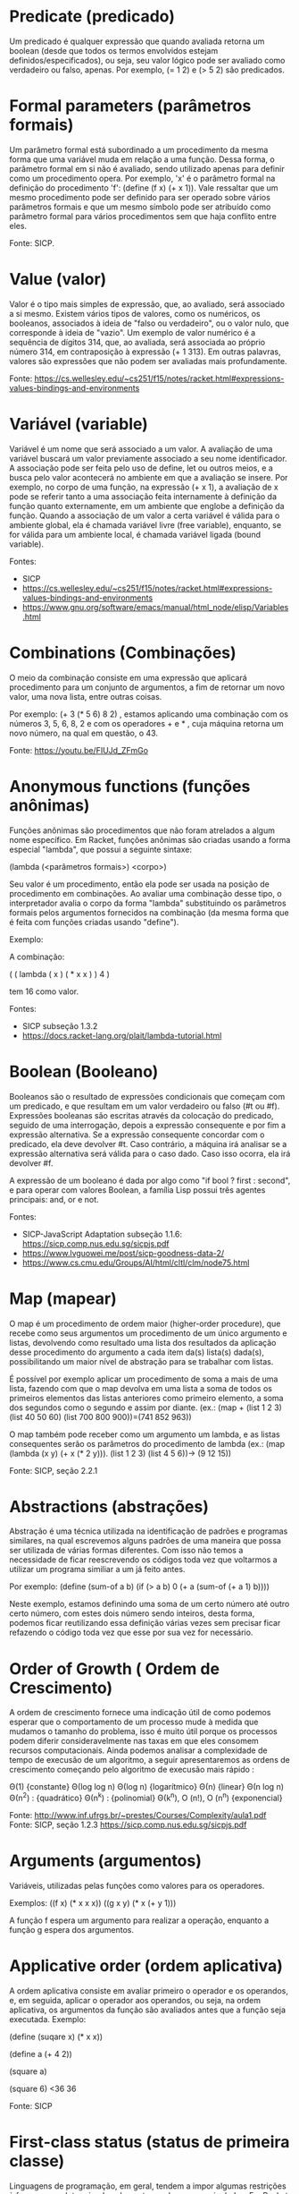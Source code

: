 
* Predicate (predicado)

Um predicado é qualquer expressão que quando avaliada retorna um
boolean (desde que todos os termos envolvidos estejam
definidos/especificados), ou seja, seu valor lógico pode ser avaliado
como verdadeiro ou falso, apenas. Por exemplo, (= 1 2) e (> 5 2) são
predicados.

# um predicado seria o simbolo, que quando aplicado a argumentos forma
# uma expressão com valor boolean.

* Formal parameters (parâmetros formais)

Um parâmetro formal está subordinado a um procedimento da mesma forma
que uma variável muda em relação a uma função. Dessa forma, o
parâmetro formal em si não é avaliado, sendo utilizado apenas para
definir como um procedimento opera. Por exemplo, 'x' é o parâmetro
formal na definição do procedimento 'f': (define (f x) (+ x 1)). Vale
ressaltar que um mesmo procedimento pode ser definido para ser operado
sobre vários parâmetros formais e que um mesmo símbolo pode ser
atribuído como parâmetro formal para vários procedimentos sem que haja
conflito entre eles.

Fonte: SICP.

# subordinado a um procedimento? existem definições mais simples na
# web.

* Value (valor)

Valor é o tipo mais simples de expressão, que, ao avaliado, será
associado a si mesmo. Existem vários tipos de valores, como os
numéricos, os booleanos, associados à ideia de "falso ou verdadeiro",
ou o valor nulo, que corresponde à ideia de "vazio". Um exemplo de
valor numérico é a sequência de dígitos 314, que, ao avaliada, será
associada ao próprio número 314, em contraposição à expressão (+ 1
313). Em outras palavras, valores são expressões que não podem ser
avaliadas mais profundamente.

Fonte: https://cs.wellesley.edu/~cs251/f15/notes/racket.html#expressions-values-bindings-and-environments

# avaliadas mais profundamnete não é a melhor tradução.

* Variável (variable)

Variável é um nome que será associado a um valor. A avaliação de uma
variável buscará um valor previamente associado a seu nome
identificador. A associação pode ser feita pelo uso de define, let ou
outros meios, e a busca pelo valor acontecerá no ambiente em que a
avaliação se insere. Por exemplo, no corpo de uma função, na expressão
(+ x 1), a avaliação de x pode se referir tanto a uma associação feita
internamente à definição da função quanto externamente, em um ambiente
que englobe a definição da função. Quando a associação de um valor a
certa variável é válida para o ambiente global, ela é chamada variável
livre (free variable), enquanto, se for válida para um ambiente local,
é chamada variável ligada (bound variable).

Fontes: 
- SICP
- https://cs.wellesley.edu/~cs251/f15/notes/racket.html#expressions-values-bindings-and-environments
- https://www.gnu.org/software/emacs/manual/html_node/elisp/Variables.html

# simbolos podem ser ligados (com valor associado) ou livres (sem
# valor associado). Isto não está relacionado ao escopo local ou
# global.

* Combinations (Combinações)

O meio da combinação consiste em uma expressão que aplicará
procedimento para um conjunto de argumentos, a fim de retornar um novo
valor, uma nova lista, entre outras coisas.

Por exemplo: (+ 3 (* 5 6) 8 2) , estamos aplicando uma combinação com
os números 3, 5, 6, 8, 2 e com os operadores + e * , cuja máquina
retorna um novo número, na qual em questão, o 43.

Fonte: https://youtu.be/FIUJd_ZFmGo

# má escolha. Mas combinação no vídeo tem haver com a ideia de que
# para descrever procedimentos complexos, partimos de procedimentos
# mais simples e de forma de combinar estes procedimentos. No seu
# exemplo, vc estaria combinando o procedimento associado ao simbolo
# da multiplicação com o procedimento associado ao simbolo da soma. E
# a regra de avaliação de expressões diz como os processos descritos
# por estes procedimentos serão executados.

* Anonymous functions (funções anônimas)

Funções anônimas são procedimentos que não foram atrelados a algum
nome específico. Em Racket, funções anônimas são criadas usando a
forma especial "lambda", que possui a seguinte sintaxe:

(lambda (<parâmetros formais>) <corpo>)

Seu valor é um procedimento, então ela pode ser usada na posição de
procedimento em combinações. Ao avaliar uma combinação desse tipo, o
interpretador avalia o corpo da forma "lambda" substituindo os
parâmetros formais pelos argumentos fornecidos na combinação (da mesma
forma que é feita com funções criadas usando "define").

Exemplo:

A combinação:

( ( lambda ( x ) ( * x x ) ) 4 )

tem 16 como valor.

Fontes: 
- SICP subseção 1.3.2
- https://docs.racket-lang.org/plait/lambda-tutorial.html

# uso desnecessário de exemplos. Definir não é dar exemplo. O conceito
# de função anônima é uma coisa, como fazer elas em Racket é outra.

* Boolean (Booleano)

Booleanos são o resultado de expressões condicionais que começam com
um predicado, e que resultam em um valor verdadeiro ou falso (#t ou
#f). Expressões booleanas são escritas através da colocação do
predicado, seguido de uma interrogação, depois a expressão consequente
e por fim a expressão alternativa. Se a expressão consequente
concordar com o predicado, ela deve devolver #t. Caso contrário, a
máquina irá analisar se a expressão alternativa será válida para o
caso dado. Caso isso ocorra, ela irá devolver #f.

A expressão de um booleano é dada por algo como "if bool ? first :
second", e para operar com valores Boolean, a família Lisp possui três
agentes principais: and, or e not.

Fontes: 
- SICP-JavaScript Adaptation subseção 1.1.6: https://sicp.comp.nus.edu.sg/sicpjs.pdf
- https://www.lvguowei.me/post/sicp-goodness-data-2/
- https://www.cs.cmu.edu/Groups/AI/html/cltl/clm/node75.html

# coordenar com quem definiu acima `predicado`! Boolean é um tipo que
# tem dois valores t e f. o predicado nao precisa ser seguido por
# interrogacao, é uma boa pratica que o nome dado a um predicado
# termine com interrogação. o que é concordar com o predicado? segundo
# paragrafo nao entendi.

* Map (mapear)

O map é um procedimento de ordem maior (higher-order procedure), que
recebe como seus argumentos um procedimento de um único argumento e
listas, devolvendo como resultado uma lista dos resultados da
aplicação desse procedimento do argumento a cada item da(s) lista(s)
dada(s), possibilitando um maior nível de abstração para se trabalhar
com listas.

É possível por exemplo aplicar um procedimento de soma a mais de uma
lista, fazendo com que o map devolva em uma lista a soma de todos os
primeiros elementos das listas anteriores como primeiro elemento, a
soma dos segundos como o segundo e assim por diante. (ex.: (map +
(list 1 2 3) (list 40 50 60) (list 700 800 900))=(741 852 963))

O map também pode receber como um argumento um lambda, e as listas
consequentes serão os parâmetros do procedimento de lambda (ex.: (map
(lambda (x y) (+ x (* 2 y))).  (list 1 2 3) (list 4 5 6))-> (9 12 15))

Fonte: SICP, seção 2.2.1 

# primeira frase confusa. O map é uma função que recebe como primeiro
# argumento uma função e como demais argumentos listas de
# valores.... remova exemplos. É uma má escolha para item de um
# glossário. Imagine que agora poderiamos tentar colocar como entrada
# no glossario TODAS as funções primitivas da linguagem... faz
# sentido?

* Abstractions (abstrações)

Abstração é uma técnica utilizada na identificação de padrões e
programas similares, na qual escrevemos alguns padrões de uma maneira
que possa ser utilizada de várias formas diferentes. Com isso não
temos a necessidade de ficar reescrevendo os códigos toda vez que
voltarmos a utilizar um programa similiar a um já feito antes.

Por exemplo: (define (sum-of a b)
(if (> a b) 0
(+ a (sum-of (+ a 1) b))))

Neste exemplo, estamos definindo uma soma de um certo número até outro
certo número, com estes dois número sendo inteiros, desta forma,
podemos ficar reutilizando essa definição várias vezes sem precisar
ficar refazendo o código toda vez que esse por sua vez for necessário.


# tire o exemplo, definir não é dar exemplo. abstração não é técnica
# para identificar padrões. Nem, é técnica para identificar programas
# similares. abstração é quando ao definir um procedimento complexo,
# possivelmente combinação de outros procedimentos, associamos a ele
# um nome fazendo dele um novo primitivo para outros procedimentos
# mais complexos.


* Order of Growth ( Ordem de Crescimento)

A ordem de crescimento fornece uma indicação útil de como podemos
esperar que o comportamento de um processo mude à medida que mudamos o
tamanho do problema, isso é muito útil porque os processos podem
diferir consideravelmente nas taxas em que eles consomem recursos
computacionais.  Ainda podemos analisar a complexidade de tempo de
execusão de um algoritmo, a seguir apresentaremos as ordens de
crescimento começando pelo algoritmo de execusão mais rápido :

Θ(1) {constante}
Θ(log log n)
Θ(log n) {logarítmico}
Θ(n) {linear}
Θ(n log n)
Θ(n^2) : {quadrático}
Θ(n^k) : {polinomial}
Θ(k^n), O (n!), O (n^n) {exponencial}

Fonte: http://www.inf.ufrgs.br/~prestes/Courses/Complexity/aula1.pdf
Fonte: SICP, seção 1.2.3 https://sicp.comp.nus.edu.sg/sicpjs.pdf

# util é um adj desnecessario. o comportamento do procedimento muda
# conforme seus argumentos. problema é outra coisa, um problema pode
# ter sua solução descrita por um algoritmo. A complexidade de um
# algoritmo pode ser ESTIMADA em função do tamanho de suas
# entradas. retirar exemplos, definições não são exemplos. a primeira
# referencia é instável, o link pode sair do ar amanhã...


* Arguments (argumentos)

Variáveis, utilizadas pelas funções como valores para os operadores.

Exemplos:
((f x) (* x x x))
((g x y) (* x (+ y 1)))

A função f espera um argumento para realizar a operação, enquanto a
função g espera dos argumentos.

# vide comentário anterior, já foi definido. tire exemplos. nao colou
# referencia.


* Applicative order (ordem aplicativa)

A ordem aplicativa consiste em avaliar primeiro o operador e os
operandos, e, em seguida, aplicar o operador aos operandos, ou seja,
na ordem aplicativa, os argumentos da função são avaliados antes que a
função seja executada. Exemplo:

(define (suqare x)
(* x x))

(define a (+ 4 2))

(square a)

(square 6)
<36
36

Fonte: SICP


# tire exemplos.


* First-class status (status de primeira classe)

Linguagens de programação, em geral, tendem a impor algumas restrições
à forma como determinados elementos podem ser manipulados. Em Racket
(assim como em outras implementações de Lisp), procedimentos são uma
classe de elementos que goza de pouquíssimas restrições. Essa
flexibilidade é expressada dizendo que eles possuem status de primeira
classe. Na prática, isso quer dizer que procedimentos:

-> Podem ser atrelados a nomes
-> Podem ser passados para outros procedimentos como argumentos
-> Podem ser devolvidos como valores de procedimentos
-> Podem estar contidos em estruturas de dados, como listas ou pares, por exemplo.

Essa decisão de implementação confere ainda mais poder às abstrações
que podem ser realizadas por um programador.

Fonte: SICP, subseção 1.3.4.

# ok, mas foi pura tradução.


* Local names (Nomes locais)

Local names são nomes dados aos parâmetros de um procedimento
internamente ao corpo deste procedimento. Além disso, independente da
escolha do autor do procedimento pelos nomes dos parâmetros, o
procedimento não será alterado. Vale também ressaltar que esses nomes
são válidos apenas dentro do procedimento am questão, sendo assim,
parâmetros com mesmos nomes em procedimentos distintos não se
interferirão, sendo avaliados de forma independente em cada
procedimento.

Fonte: SICP, subseção 1.1.8

# os nomes podem ser alterados se forem alterados no parametro e no
# corpo do procedimento, senão haverá sim alteração no
# funcionamento. local names não são apenas parametros. Um let
# introduz nomes locais ao seu escopo.

* Expressions (Expressões)

Expressões são combinações de valores, variáveis, operadores e
chamadas de função que serão avaliadas, calculadas e em seguida
retornarão um valor.

Fonte: https://www.techopedia.com/definition/1808/expression-computer-science

# ok

* Procedure (Procedimento)

É uma série de ações mecânicas para manipular dados, usado comumente
para descrever processos. Em LISP, pode ser visto também como um tipo
de dado.


# fonte? 'ação mecanica'? procurar melhor definição.

* Data Type (Tipo de dado)

É a natureza do dado em questão. É responsável por ditar que tipos de
procedimentos podem ser realizados com o dado.

# procurar melhor definição. O que seria natureza? podemos dizer que
# valores são organizados em conjuntos denominados tipos. Termos como
# 'ditar' são bem vagos.

* Cons (construtor)

Cons é um procedimento primitivo que recebe dois argumentos e retorna
um objeto composto de dados que possui os dois argumentos como partes,
ou seja, cons combina os dois argumentos em uma estrutura única. Além
do cons poder receber como argumentos números, booleanos, strings e
pares, o segundo argumento pode ser uma lista. Entretando, caso o
segundo argumento seja uma lista, a representação final não possui um
ponto separando os argumentos, como nos demais casos.

Exemplo:
(cons 1 2)
'(1 . 2)

(cons "laranja" #t)
'("laranja" . #t)

(cons (cons 1 2) (cons 3 4))
'((1 . 2) 3 . 4)

(cons 1 (cons 2 (cons 3 empty)))
'(1 2 3)

Fonte: SICP

# trocar. Vide comentário acima sobre `map`.


* string (Cadeia de Caracteres)

Uma string é uma sequência definida de caracteres, expressa entre
aspas duplas, geralmente utilizada para representar palavras, frases
ou textos de um programa.

Quando a string é gerada pelo default reader e internalizada no modo
read-syntax, dizemos que essa é imutável, já que o seu conteúdo não
pode ser modificado sem criar uma nova string, com outras
referências. Em contrapartida, a string é mutável caso seja gerada por
um procedimento - por exemplo, pelo operador primitivo "make-string".

Fonte: https://docs.racket-lang.org/reference/strings.html?q=string#%28def._%28%28quote._~23~25kernel%29._string-set%21%29%29

# no link da fonte, tudo depois do ? pode ser removido. veja definição
# acima de tipo de dados, coordenar com autor. String é um tipo de
# dados, sequencias de caracteres entre aspas são valores do tipo
# 'string'. Strings existem em várias linguagens, definir o conceito e
# não detalhes de como elas são criadas ou manipuladas em Racket.
 
* Syntactic Sugar (Açúcar Sintático)

Um açúcar sintático é uma sintaxe dentro da linguagem de programação
que tem por finalidade tornar suas construções mais fáceis de serem
lidas e expressas. Atente-se, contudo, ao fato de que um açúcar
sintático não altera a expressividade nem a funcionalidade de uma
linguagem. Por esse motivo, programadores em LISP evitam fazer uso em
programas longos e complexos de formas sintáticas especiais que
retirem a uniformidade do código.

Fonte: SICP, seção 1.1.3., nota de rodapé 11.

# lidas e expressas? a tradução para a ultima sentença parece
# estranha. 

* Commit (cometer)

Trata-se basicamente de um comando do sistema Git para se fazer um
registro das alterações feitas nos arquivos de determinado repositório
baixado (podendo um commit inclusive incluir novos arquivos), tais
alterações poderão posteriormente por upload atualizar um repositório
no sistema Git. Sendo esse comando de prático uso para fazer registros
das mudanças feitas no projeto uma vez que o Git tem ferramentas que
permitem analisar as modificações ocorridas entre um commit e outro.

Graças à praticidade do sistema Git é possível adicionar múltiplos
commits de pessoas diferentes num único projeto fazendo as múltiplas
mudanças pontuais que cada um realizou.

Fonte: https://git-scm.com/docs/git-commit

# glossario não é lugar para lista de comandos. commit é um comando
# git, se aceitarmos este como entrada, teriamos que enumerar todos os
# demais comandos git. Isto se transformaria em um manual git e não em
# um glossário. Vide comentários para `map` e `cons`


* If (Se)

Trata-se de um special form, que serve como condicional quando se há
precisamente dois casos em análise. Ou seja, usamos o if quando
queremos avaliar um argumento e dar opção de consequência e
alternativa para o resultado da avaliação.  Para avaliar uma expressão
if o interpretador faz o seguinte:

Avalia o Predicado (expressão cujo valor é interpretado como
verdadeiro ou falso)

- Em caso de ser verdadeiro, interpreta a consequência e retorna o seu valor.
- Em caso de ser falso, interpreta a alternativa e retorna o seu valor.

Por fim, a forma geral de uma expressão if é: (if (predicado)
(consequência) alternativa ).

Exemplo: Defina um procedimento que retorna o valor absoluto de um número
(define (abs x)
(if (< x 0)
(- x)
x))

Fonte: SICP, seção 1.1.6

# vide cokmentário acima

* Tree-recursive (árvore recursiva)

É uma expressão usada quando o calculo de um valor de uma função
depende de valores anteriores da função, por exemplo, podemos definir
f(1)=1, f(2)=2 e f(n)=f(n-1).f(n-2) , nesse caso, para calcular f(n)
precisaria de f(n-1) e f(n-2), que por sua vez precisaria calcular
f(n-4), f(n-3) e f(n-2) e assim sucessivamente de forma que o número
de etapas cresce exponencialmente de acordo com a construção do f(n).

Fonte: SICP, 1.2.2

# uma recursão linear também dependerá de valores anteriores. O
# processo descrito pela função se desenvolve como uma árvore quando a
# avaliação em um determinado ponto depende do retorno da avaliação do
# mesmo procedimento duas ou mais vezes...


* Tree accumulation (acúmulo de árvores)

Expressão usada quando apartir de dados menores constroi-se nós da
árvore até um valor mais geral, por exemplo, se quisermos saber a
quantidade de pessoas no Brasil dado que conhecemos a quantidade de
pessoas de todas as cidades, com essas informações podemos descobrir o
número de pessoas nos estados depois nas regiões e conseguentemente no
Brasil, formando uma árvore de dados gerada a partir dos mais
primitivos.

Fonte: https://stackoverflow.com/questions/35291806/how-to-write-tree-map-function-using-apply-in-scheme

# termo que não vimos em sala e não usado de forma ampla. melhor
# procurar outra coisa.

* Special form (forma especial)

Special form é uma função primitiva na qual nem todos os seus
argumentos são avaliados. Cada special form tem sua própria regra de
avaliação. Alguns exemplos são: define, cond, if, lambda, let entre
outros.

# alguns exemplos em racket ... a primeira frase esta errada, a
# segunda está certa.

* Directory (diretório)

Diretório é uma estrutura usada para organizar arquivos em um
computador ou um arquivo que contém referência a outros arquivos. Essa
estrutura de diretórios se parece com uma árvore.

* Number (Número)

Um número em Racket é um tipo de dado embutido (built-in),
classificado como complexo. Um número pode ser:

exato (inteiro, racional, ou complexo com partes real e imaginária
(não nula) exatas), expresso como inteiro ou fração; ou

inexato (ponto flutuante IEEE - ex. 4.0 -, ou complexo com parte
imaginária inexata) impresso com um ponto decimal ou especificador de
expoente. Cálculos com números inexatos produzem resultados inexatos
(exceto comparações).

Um número exato pode ser arbitrariamente grande ou pequeno, sendo
limitado apenas à quantidade de memória disponível e, em geral,
operações com inteiros menores são as mais rápidas. Os inteiros,
racionais, reais e complexos são definidos da maneira usual, sendo
utilizadas procedures para reconhecê-los.

Fonte:
- Racket Guide
- Racket Reference

# vc usa duas vezes o termo complexo. pode causar confusao. esclarecer.


* Quotation (citação)

A quotation é um recurso que possibilita o armazenamento e exibição de
um código em sua forma literal. As formas de se fazer uma quotation
são a partir do comando quote ou da simples adição de um apóstrofo
antes do elemento que se deseja "quotizar"(podendo o elemento ser de
praticamente qualquer formato desde que possa ser interpretado como um
elemento único). Um elemento “quotizado” que contenha outros elementos
dentro dele será uma lista desses elementos “quotizados”.

Uma quotation apesar de manter o conteúdo do código, não
necessariamente mantém sua representação visual idêntica (o que fica
evidente no último exemplo citado, onde se usa uma notação
dotted-tail) e uma quotation de um elemento que comece por #< não pode
ser feita.

Exemplos:

(define a 30)
(quote a)
'a
'(* (+ 1 7) 4)
'(* (+ 1 7) 4)
(car '(* (+ 1 7) 4))
'*
(car '((+ 1 7) 4))
'(+ 1 7)
(quote (1 2 . (3 5)))
'(1 2 3 5)

fontes: 
- https://docs.racket-lang.org/guide/quote.html
- https://lists.racket-lang.org/users/archive/2012-November/055084.html 
- livro SICP

# quote e não quotation. tradução ruim, não tem tradução. remover
# exemplos e nao entrar em tantos detalhes sobre o pound simbol. quote
# bloqueia a avaliação de uma forma. o quote é um comando ou uma
# função? O que seria um comando?


* Cond (condição)

Um cond é dentre as Special Forms, Cond é uma função primitiva, na
qual esta avalia os argumentos em ordem um por um até a condição do
argumento retornar true(verdadeiro). Quando isso acontece, ele para a
avaliação dos argumentos é retorna a condição estabelecida.

Por exemplo o problema 1.3 onde este pedia dentre três números dados,
retornar a soma dos quadrados dos dois maiores.

(define (sum-of-squares-max3 a b c)
(cond
[(>= a b c) (sum-of-square a b)]
[(>= a c b) (sum-of-square a c)]
[(>= b a c) (sum-of-square b a)]
[(>= b c a) (sum-of-square b c)]
[(>= c a b) (sum-of-square c a)]
[(>= c b a) (sum-of-square c b)]))

# remover exemplos, vide comentários acima sobre `map`, `commit` etc.


* Infinite loop (Ciclo infinito)

Um loop é uma sequencia de chamadas nas quais a ultima chamada retorna
a primeira, criando, dessa forma, uma ideia de ciclo. Na programação,
essa ideia é muito forte e útil, quando utilizadas de forma
inteligente (recursões são bons exemplos). Porém, o uso de Loop também
pode ser problemático. Criar um loop infinito, significa criar um
eterno estado de avaliação, dessa forma, nenhuma saída é concretizada
pelo avaliador. No livro SICP, Alyssa P. Hacker e Eva Lu Ator propoem
o seguinte codigo:

(define (new-if predicate then-clause else-clause)
(cond (predicate then-clause)
(else else-clause)))

(define (sqrt-iter guess x)
(new-if (good-enough? guess x)
guess
(sqrt-iter (improve guess x) x)))
 
É possível notar que o new-if causará um loop infinito, pois primeiro
são avaliados seus argumentos, e o ultimo deles chama novamente o
new-if, criando o cliclo interminável de chamadas.

Fontes:

- https://stackoverflow.com/questions/1171252/whats-the-explanation-for-exercise-1-6-in-sicp
- Racket Documentation.
- livro: Structure and Interpretation of Computer Programs. (SICP)

# adjetivos como 'forte' e 'util' são desnecessarios. definir loop
# antes de loop infinito é melhor. um procedimento que descrever um
# loop é ...

* Character (caracter)

Um caractere em Racket é um tipo de dado que começa com #\ seguido
pelo nome do caractere. Por exemplo, #\a, #\b, e #\space (espaço) são
caracteres. Cada caractere corresponde a um valor escalar Unicode -
inteiro não sinalizado representado em 21 bits - o que permite que um
caractere em chinês ou um acento em português sejam representados como
valores escalares. Procedures char-> integer e integer-> char
convertem valores escalares em números e vice-versa.

Fontes:

- Racket Guide
- Racket Beginning Student

# ultima sentenca desnecessaria. defina o conceito apenas.


* Higher-order procedures (Procedimentos de ordem superior)


Higher-order procedures são "procedimentos que manipulam
procedimentos", ou seja, são funções que assumem funções como
argumentos, podendo também retornar uma função como resultado. Esses
procedimentos podem ser utilizados na generalização de somatórios, em
listas, filtrando e classificando por exemplo, promovem modularidade
dos programas tornando em muitos casos um programa mais legível, ao
invés de escrever funções recursivas para casos individuais.

Exemplo:

(define (proced x) (* (+ 5 x) 2))

(map proced '(1 2 3))

'(12 14 16)

Fonte: 
- SICP, seção 1.3

# retirar exemplo

* Normal-Order (Ordem Normal)

Ao contrário da avaliação da ordem aplicada, na qual os argumentos da
função são avaliados antes que a função seja executada, na avaliação
de ordem normal a expressão "se expandirá completamente e depois
reduzirá", ou seja, o intérprete irá substituir as expressões dos
operandos por parâmetros até obter uma nova expressão que envolve
apenas operadores primitivos e, então executará a avaliação.

Exemplo:

(define (square x)(* x x))
(define (sum3 x)(+ x 3))

;;Expansão
(define exemplo (sum3 (square (+ 12 (* 4 1)))))

(define exemplo (+ (* (+ 12 (* 4 1)) (+ 12 (* 4 1))) 3))

;;Redução
(define exemplo (+ (* (+ 12 4)(+ 12 4)) 3)

(define exemplo (+ (* 16 16) 3)

(define exemplo (+ 256 3)

(define exemplo 259)

Fonte: 

- SICP, subseção 1.1.5

# interpretador. substituir os parametros pelas expressões recebidas
# sem avalia-las... remover exemplos.

* Car (Conteúdo da parte Endereço do Registro)

É uma procedure que ao ser usada em uma lista, ela acessa os dados
desta lista e retorna com o primeiro termo. O uso do Car não
modifica/altera o conteúdo da lista.

Exemplo:

(define x '( 1 2 3 4))

(car x)

 1

Fonte: https://medium.com/@aleksandrasays/my-other-car-is-a-cdr-3058e6743c15

# retirar exemplo. entrada ruim, vide caso de `map`, `cons` comentados
# acima.


* Cdr (Conteúdo da parte Reduzida do Registro)

É uma procedure que ao ser usada em uma lista, ela acessa os dados
desta lista e retorna todos termos com exceção ser o primeiro (vale
notar que ao ser usada em ema lista com apenas dois termos ela retorna
o segundo) O uso do Cdr não modifica/altera o conteúdo da lista.

Exemplo:

(define x '(1 2 3 4))

(cdr x)

'(2 3 4)

(define y '(1 2))

(cdr y)

2
Fonte: https://medium.com/@aleksandrasays/my-other-car-is-a-cdr-3058e6743c15

# idem comentário acima


* Environment

O environment (ambiente) é o conjunto de associações feitas entre os
termos de uma expressão e as funções que os definem. Ao longo do
código, vários valores ou funções são associados a diferentes nomes,
ex: (define (mult x) (* 2 x)) atribui ao nome mult a função de
multiplicar a sua variável por 2. Quando esse nome aparecer mais
adiante no código, o programa deve ter alguma forma de "guardar" ou
"ter uma memória" de qual era a função/valor que era associada(o), ou
seja, em um nível geral, o conjunto de todas as associações feitas do
tipo. 

Fonte: SICP 1.1.2.

# fora do formato, tradução deveria vir entre paranteses depois do
# termo ingles. termos seriam simbolos? nomes seriam simbolos? 


* Computational process

Um computational process (processo computacional) não é algo concreto,
mas sim aquilo que de fato manipula os dados em questão, e é
controlado pelo código. O código não seria mais que um direcionamento
do processo, por isso, um erro no primeiro causaria ao
mal-funcionamento do segundo.

Fonte: SICP 1

# 'em questao'? controlado ou descrito por um código? direcionamento
# seria descrição do processo em uma dada linguagem de programação.


* Constructor (construtor)

Um tipo de procedimento, geralmente prefixado com make-
(e.g. make-rat, make-rectangle) que constrói (constructs) a
representação interna para algum tipo a partir de argumentos amigáveis
ao usuário.

Por exemplo, uma representação possível para retângulos isotéticos
(alinhados com os eixos) seria

(cons (cons x
            y)
      (cons width
            height))
Um possível construtor para essa representação segue:

(define (make-isothetic-rectangle x y width height)
  (cons (cons x
              y)
        (cons width
              height)))
E um outro:

(define (make-isothetic-rectangle x y diagonal-length width-over-height)
  (let* ([height (/ diagonal-length
                    (sqrt (+ 1 (sqr width-over-height))))]
         [width  (* width-over-height height)])
    (cons (cons x
                y)
          (cons width
                height))))


# faltou fonte. constroi um valor de um dado tipo... tirar
# exemplos. definição nao é exemplo.

* Selector (seletor)

Um tipo de procedimento com a função de extrair informações de uma
representação elaborada por um construtor. É boa prática que o nome do
tipo de dados esperado pelo seletor esteja presente no nome do mesmo -
dessa forma, fica evidente ao usuário (e para o você de daqui à dois
anos) o que esse procedimento faz.

Reaproveitando o exemplo na definição de construtor, definimos alguns
seletores:

(define (rectangle-x rect)
  (car (car rect)))

(define (rectangle-y rect)
  (cdr (car rect)))

(define (rectangle-width rect)
  (car (cdr rect)))

(define (rectangle-height rect)
  (cdr (cdr rect)))


# retirar exemplos.

* List (lista)

Um List é um procedure. Pode ser definida como uma estrutura de dados
abstrata que implementa uma coleção ordenada de valores, onde o mesmo
valor pode ocorrer mais de uma vez. É uma estrutura de dados abstrata
que implementa uma coleção ordenada de valores. Cada elemento numa
lista possui um índice, um número que identifica cada elemento da
lista. Usando o índice de um elemento da lista é possível buscá-lo,
utilizando os procedimentos(procedure) car e cdr. Lembrando que uma
lista também pode ser nula, representando-a com empty?.

A implementação de uma list pode ocorrer de 3 formas, sendo estas:

Utilizando o procedimento primitivo cons;
Ex: (cons 'a (cons 'b (cons 'c '())))
`(a b c)

Utilizando antes do argumento ou argumentos; Ex:(1 2 3)
`(1 2 3)

Apenas utilizando List;
Ex: (list (1 2 3))
`(1 2 3)

# retirar exemplos. vide comentário sobre `map`, `cons` etc. Vc pode
# ao invés de descrever a função `list` descrever o tipo de dados
# `lista`.

* Branch (ramo/ramificações)

Se enxergarmos estruturas de dados como árvores, o branch é exatamente
o que seu nome supõe, uma ramificação do “tronco” (master) que possui
todas suas informações, mas sua alteração não influencia no restante
dos dados. Seguindo essa analogia, se cortarmos uma ramificação o
tronco permanece o mesmo, ou seja, caso não estejamos satisfeitos com
o resultado de um branch, podemos simplesmente deletá-lo sem alterar o
corpo principal da estrutura usando o comando git branch -d "nome do
branch". Para trocarmos de uma ramificação para outra, usamos o
comando git checkout “nome do branch”, sendo o master nosso branch de
origem (se quisermos criar um branch e ir para ele ao mesmo tempo,
basta colocar um -b entre o checkout e o nome do novo branch). Caso o
conteúdo de um branch seja útil ao restante do trabalho, podemos
adicioná-lo usando git merge “nome do branch” no corpo principal da
estrutura. O comando git branch pode ser usado também para listar e
renomear ramificações.

Fonte: https://git-scm.com/book/en/v2/Git-Branching-Basic-Branching-and-Merging

# branch não é sempre remificação do master. remover referencias a
# comandos e detalhes como parametros. definia o conceito sem entrar
# nos detalhes de como usar/manipular branches no git.


* Internal definition (Definição interna)

Usamos a definição interna quando, na construção de um progama que
utilize diversos procedimentos, só interessa ao usuário um.

Exemplo:

Ao definirmos o procedimento soma dos quadrados de dois números:

(define (square x) (* x x)

(define (sum-of-squares x y) (+ (square x) (square y)))

No procedimento acima fica visível ao usuário o procedimento square, algo que não lhe interessa. Usando a definição interna teremos:

(define (sum-of-squares x y)
 (define (square x) (* x x))
 (+ (square x) (square y)))

# primeira frase confusa. remover exemplos. a definição interna de um
# procedimento são as expressòes que compõe a definição do
# procedimento, certo? Fonte?

* Git Push

O git push é o comando que atualiza o repositório remoto com as
modificações feitas no repositório local, "empurrando-as" para o
servidor, a fim de incluí-las no histórico do projeto.  Dessa forma,
essas modificações estarão disponíveis aos demais colaboradores do
projeto, caso existam, para serem baixadas e incluídas em seus
repositórios locais.

Fontes: 
- https://git-scm.com/docs/git-push
- https://tableless.com.br/iniciando-no-git-parte-2/

# vide comentários acima sobre `map`, `cons` etc. glossario não é
# manual.


* Status

O comando git status tem como função nos dizer em qual branch estamos,
se há alguma modificação a ser salva com o git commit ou se algo
poderia ser salvo com o git commit após arquivos serem adicionados com
o git add. Este comando pode ser seguido de alguma especificação que
muda o output, como git status -s que nos dá uma versão mais
simplificada do git status; ou alguma limitação do local sobre o qual
o comando será executado (pathspec), como somente sobre um branch do
corpo principal.

Fontes: 
- https://git-scm.com/docs/git-status#Documentation/git-status.txt--v
- https://git-scm.com/docs/gitglossary

# idem comentário acima


* Primitive function (funções primitivas)

São a base da linguagem, a define a forma de como se comporta. A
partir dessas informações é possível desenvolver outras funções na
linguagem.

# nao entendi `a define..`. Base da linguagem? termo mais preciso? são
# a funções já existentes na linguagem disponíveis para serem usadas
# pelo programador para definição de outras funçòes ou procedimentos.


* Define

Trata-se de um special form, portanto, possui a sua própria regra de
avaliação.  Em Lisp, nós o utilizamos para procedimentos de definição
de expressões e outros procedimentos em geral.  A forma geral de um
procedimento de definição é: (define (nome <parâmetros formais>)
(corpo)) nome: é o símbolo a ser associado com o procedimento que
utiliza os parâmetros no corpo.  parâmetros formais: são os
nomes/letras usados dentro do corpo do procedimento para se referir ao
argumento correspondente do procedimento.  corpo: é a expressão que
produzirá o valor da aplicação do procedimento quando os parâmetros
formais são substituídos pelos argumentos reais aos quais o
procedimento é aplicado.

Exemplo: Expresse a ideia de elevar um numero ao quadrado
(define (square x) (* x x))

# vide comentário acima sobre comandos... nao é manual é glossário.

* Fork (Bifurcação)

Fork é uma função do GitHub que permite bifurcar um repositório de
outra pessoa a fim de fazer modificações no mesmo sem modificá-lo e
comprometê-lo diretamente. É usado para não precisar sugerir mudanças,
e sim aplicá-las e enviar um pull request para o dono do
repositório. Dê fork em um repositório, modifique-o e envie um pull
request.

Fonte: Biblioteca de ajuda do git hub
https://help.github.com/en/enterprise/2.13/user/articles/fork-a-repo

# fale sobre o conceito, não sobre o comando. Ou escolha outra
# expressão para definir. Forks existem em outros sistemas de controle
# de versões também como SVN.

* And, Or e Not (If)

And, Or e Not são formas sintáticas que operam na composição lógica,
possibilitando a combinação de vários testes.

And:

Combina dois ou mais testes lógicos, de forma que se qualquer um for
avaliado como falso, a expressão é falsa e o restante dos "e" não é
avaliado, resultando no consequente de If.  E se todos eles são
avaliados como verdadeiros , o valor da expressão será o subsequente -
ou a alternativa.

Or:

Se pelo menos um dos testes lógicos for avaliado como verdadeiro, o
valor da expressão será a consequência de If . Nota-se que não é
necessário que todos os testes sejam verdadeiros, apenas um para que a
expressão seja verdadeira, do contrário - se nem um for - será falsa e
o valor da expressão será o consequente.

Not:

Diferentemente de and e or, o not pode ser utilizado a partir de
apenas um teste lógico, sendo utilizado para determinar a exclusão da
expressão na avaliação.  Caso a expressão não se enquadre no conjunto
verdade do(s) teste(s), será atribuída a ela o consequente.

Fonte: SICP Book.

# vide comentários acima sobre comandos. isto não é manual, mas um
# glossário. escolha outro termo.

* Iteration

Iteração é uma forma de realizar procedimentos recursivos, na qual
cria-se um programa utilizando-se de uma quantidade fixa de variáveis
de estado e uma regra que indica como elas devem ser modificadas até
que se alcance um estágio desejado, no qual o processo é terminado.
Diferentemente de um processo de recurssão linear, um processo
iterativo ocupa uma quantidade constante de memória para armazenar as
informações necessárias a avaliação, uma vez que a mesma regra é
repetida várias vezes.

Exemplo:

Um procedimento iterativo que calcula o fatorial de um número, no qual
"o estágio desejado" é controlado pelo contador "counter":

(define (factorial n)
  (fact-iter 1 1 n))

(define (fact-iter product counter max-count)
  (if (> counter max-count)
      product
      (fact-iter (* counter product)
                 (+ counter 1)
                 max-count)))

Fonte: Structure and Interpretation of Computer Programs; subseção
1.2.1.

# tirar exemplos. evitar dar exemplo do que 'não é X'.


* Git clone

O git clone é um comando que permite a clonagem de um repositório
remoto para um diretório local. Essa função facilita a acesso de
colaboradores para que um código seja desenvolvido. Na plataforma
GitHub, por exemplo, o usuário pode manter um repositório público,e
obter ajuda de algum colaborador para seu projeto, nesse caso o
colaborador poderá clonar o repositório através de sua URL usando
comando git clone "url". Uma vez clonado, o colaborador poderá fazer
alterações nos arquivos em sua diretório local e, posteriormente,
sugerir mudanças no projeto.

Fontes:
- https://www.youtube.com/watch?v=vvn2ZKnT_e8
- https://rogerdudler.github.io/git-guide/index.pt_BR.html
- http://www.ratamero.com/blog/git-e-github-parte-1-o-que-sao-e-como-usar/
- https://help.github.com/pt/github/creating-cloning-and-archiving-repositories/cloning-a-repository
- https://tableless.com.br/tudo-que-voce-queria-saber-sobre-git-e-github-mas-tinha-vergonha-de-perguntar/

# nao estamos fazendo um manual, mas um glossario. Vide comentários
# acima para `map`, `cons` etc.

